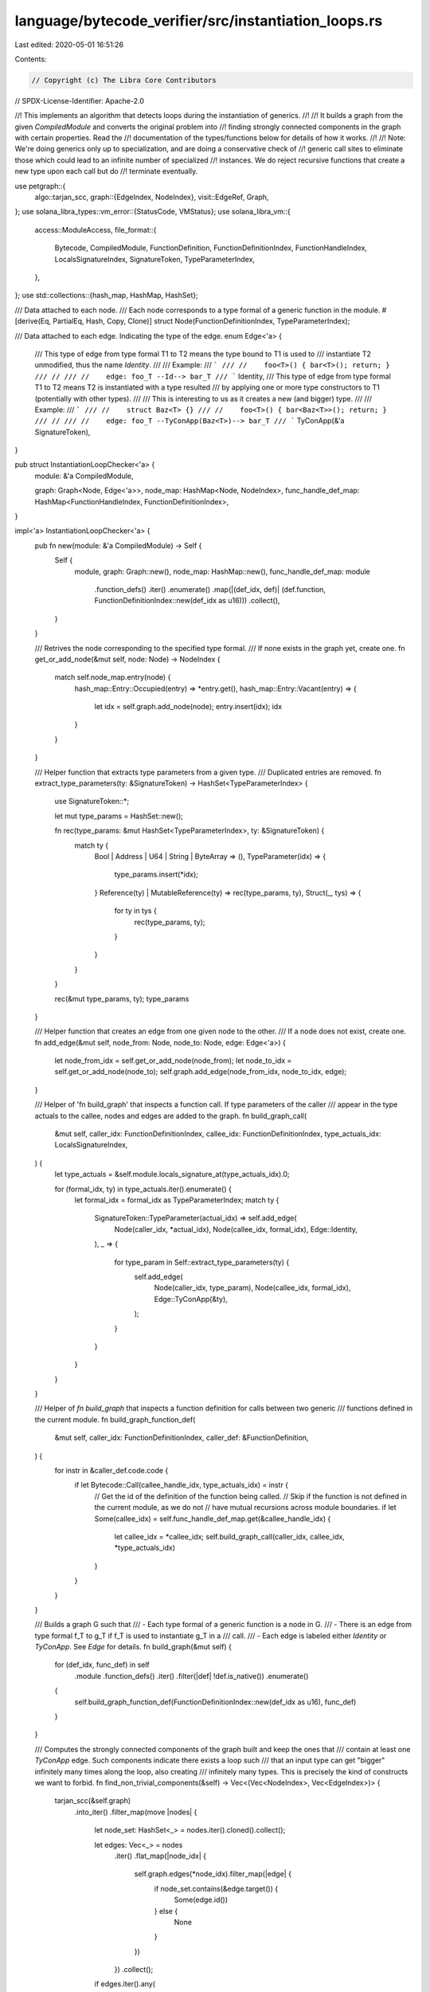 language/bytecode_verifier/src/instantiation_loops.rs
=====================================================

Last edited: 2020-05-01 16:51:26

Contents:

.. code-block:: rs

    // Copyright (c) The Libra Core Contributors
// SPDX-License-Identifier: Apache-2.0

//! This implements an algorithm that detects loops during the instantiation of generics.
//!
//! It builds a graph from the given `CompiledModule` and converts the original problem into
//! finding strongly connected components in the graph with certain properties. Read the
//! documentation of the types/functions below for details of how it works.
//!
//! Note: We're doing generics only up to specialization, and are doing a conservative check of
//! generic call sites to eliminate those which could lead to an infinite number of specialized
//! instances. We do reject recursive functions that create a new type upon each call but do
//! terminate eventually.

use petgraph::{
    algo::tarjan_scc,
    graph::{EdgeIndex, NodeIndex},
    visit::EdgeRef,
    Graph,
};
use solana_libra_types::vm_error::{StatusCode, VMStatus};
use solana_libra_vm::{
    access::ModuleAccess,
    file_format::{
        Bytecode, CompiledModule, FunctionDefinition, FunctionDefinitionIndex, FunctionHandleIndex,
        LocalsSignatureIndex, SignatureToken, TypeParameterIndex,
    },
};
use std::collections::{hash_map, HashMap, HashSet};

/// Data attached to each node.
/// Each node corresponds to a type formal of a generic function in the module.
#[derive(Eq, PartialEq, Hash, Copy, Clone)]
struct Node(FunctionDefinitionIndex, TypeParameterIndex);

/// Data attached to each edge. Indicating the type of the edge.
enum Edge<'a> {
    /// This type of edge from type formal T1 to T2 means the type bound to T1 is used to
    /// instantiate T2 unmodified, thus the name `Identity`.
    ///
    /// Example:
    /// ```
    /// //    foo<T>() { bar<T>(); return; }
    /// //
    /// //    edge: foo_T --Id--> bar_T
    /// ```
    Identity,
    /// This type of edge from type formal T1 to T2 means T2 is instantiated with a type resulted
    /// by applying one or more type constructors to T1 (potentially with other types).
    ///
    /// This is interesting to us as it creates a new (and bigger) type.
    ///
    /// Example:
    /// ```
    /// //    struct Baz<T> {}
    /// //    foo<T>() { bar<Baz<T>>(); return; }
    /// //
    /// //    edge: foo_T --TyConApp(Baz<T>)--> bar_T
    /// ```
    TyConApp(&'a SignatureToken),
}

pub struct InstantiationLoopChecker<'a> {
    module: &'a CompiledModule,

    graph: Graph<Node, Edge<'a>>,
    node_map: HashMap<Node, NodeIndex>,
    func_handle_def_map: HashMap<FunctionHandleIndex, FunctionDefinitionIndex>,
}

impl<'a> InstantiationLoopChecker<'a> {
    pub fn new(module: &'a CompiledModule) -> Self {
        Self {
            module,
            graph: Graph::new(),
            node_map: HashMap::new(),
            func_handle_def_map: module
                .function_defs()
                .iter()
                .enumerate()
                .map(|(def_idx, def)| (def.function, FunctionDefinitionIndex::new(def_idx as u16)))
                .collect(),
        }
    }

    /// Retrives the node corresponding to the specified type formal.
    /// If none exists in the graph yet, create one.
    fn get_or_add_node(&mut self, node: Node) -> NodeIndex {
        match self.node_map.entry(node) {
            hash_map::Entry::Occupied(entry) => *entry.get(),
            hash_map::Entry::Vacant(entry) => {
                let idx = self.graph.add_node(node);
                entry.insert(idx);
                idx
            }
        }
    }

    /// Helper function that extracts type parameters from a given type.
    /// Duplicated entries are removed.
    fn extract_type_parameters(ty: &SignatureToken) -> HashSet<TypeParameterIndex> {
        use SignatureToken::*;

        let mut type_params = HashSet::new();

        fn rec(type_params: &mut HashSet<TypeParameterIndex>, ty: &SignatureToken) {
            match ty {
                Bool | Address | U64 | String | ByteArray => (),
                TypeParameter(idx) => {
                    type_params.insert(*idx);
                }
                Reference(ty) | MutableReference(ty) => rec(type_params, ty),
                Struct(_, tys) => {
                    for ty in tys {
                        rec(type_params, ty);
                    }
                }
            }
        }

        rec(&mut type_params, ty);
        type_params
    }

    /// Helper function that creates an edge from one given node to the other.
    /// If a node does not exist, create one.
    fn add_edge(&mut self, node_from: Node, node_to: Node, edge: Edge<'a>) {
        let node_from_idx = self.get_or_add_node(node_from);
        let node_to_idx = self.get_or_add_node(node_to);
        self.graph.add_edge(node_from_idx, node_to_idx, edge);
    }

    /// Helper of 'fn build_graph' that inspects a function call. If type parameters of the caller
    /// appear in the type actuals to the callee, nodes and edges are added to the graph.
    fn build_graph_call(
        &mut self,
        caller_idx: FunctionDefinitionIndex,
        callee_idx: FunctionDefinitionIndex,
        type_actuals_idx: LocalsSignatureIndex,
    ) {
        let type_actuals = &self.module.locals_signature_at(type_actuals_idx).0;

        for (formal_idx, ty) in type_actuals.iter().enumerate() {
            let formal_idx = formal_idx as TypeParameterIndex;
            match ty {
                SignatureToken::TypeParameter(actual_idx) => self.add_edge(
                    Node(caller_idx, *actual_idx),
                    Node(callee_idx, formal_idx),
                    Edge::Identity,
                ),
                _ => {
                    for type_param in Self::extract_type_parameters(ty) {
                        self.add_edge(
                            Node(caller_idx, type_param),
                            Node(callee_idx, formal_idx),
                            Edge::TyConApp(&ty),
                        );
                    }
                }
            }
        }
    }

    /// Helper of `fn build_graph` that inspects a function definition for calls between two generic
    /// functions defined in the current module.
    fn build_graph_function_def(
        &mut self,
        caller_idx: FunctionDefinitionIndex,
        caller_def: &FunctionDefinition,
    ) {
        for instr in &caller_def.code.code {
            if let Bytecode::Call(callee_handle_idx, type_actuals_idx) = instr {
                // Get the id of the definition of the function being called.
                // Skip if the function is not defined in the current module, as we do not
                // have mutual recursions across module boundaries.
                if let Some(callee_idx) = self.func_handle_def_map.get(&callee_handle_idx) {
                    let callee_idx = *callee_idx;
                    self.build_graph_call(caller_idx, callee_idx, *type_actuals_idx)
                }
            }
        }
    }

    /// Builds a graph G such that
    ///   - Each type formal of a generic function is a node in G.
    ///   - There is an edge from type formal f_T to g_T if f_T is used to instantiate g_T in a
    ///     call.
    ///     - Each edge is labeled either `Identity` or `TyConApp`. See `Edge` for details.
    fn build_graph(&mut self) {
        for (def_idx, func_def) in self
            .module
            .function_defs()
            .iter()
            .filter(|def| !def.is_native())
            .enumerate()
        {
            self.build_graph_function_def(FunctionDefinitionIndex::new(def_idx as u16), func_def)
        }
    }

    /// Computes the strongly connected components of the graph built and keep the ones that
    /// contain at least one `TyConApp` edge. Such components indicate there exists a loop such
    /// that an input type can get "bigger" infinitely many times along the loop, also creating
    /// infinitely many types. This is precisely the kind of constructs we want to forbid.
    fn find_non_trivial_components(&self) -> Vec<(Vec<NodeIndex>, Vec<EdgeIndex>)> {
        tarjan_scc(&self.graph)
            .into_iter()
            .filter_map(move |nodes| {
                let node_set: HashSet<_> = nodes.iter().cloned().collect();

                let edges: Vec<_> = nodes
                    .iter()
                    .flat_map(|node_idx| {
                        self.graph.edges(*node_idx).filter_map(|edge| {
                            if node_set.contains(&edge.target()) {
                                Some(edge.id())
                            } else {
                                None
                            }
                        })
                    })
                    .collect();

                if edges.iter().any(
                    |edge_idx| match self.graph.edge_weight(*edge_idx).unwrap() {
                        Edge::Identity => false,
                        Edge::TyConApp(_) => true,
                    },
                ) {
                    Some((nodes, edges))
                } else {
                    None
                }
            })
            .collect()
    }

    fn format_node(&self, node_idx: NodeIndex) -> String {
        let Node(def_idx, param_idx) = self.graph.node_weight(node_idx).unwrap();
        format!("f{}#{}", def_idx, param_idx)
    }

    fn format_edge(&self, edge_idx: EdgeIndex) -> String {
        let (node_idx_1, node_idx_2) = self.graph.edge_endpoints(edge_idx).unwrap();
        let node_1 = self.format_node(node_idx_1);
        let node_2 = self.format_node(node_idx_2);

        match self.graph.edge_weight(edge_idx).unwrap() {
            Edge::TyConApp(ty) => format!("{} --{:?}--> {}", node_1, ty, node_2,),
            Edge::Identity => format!("{} ----> {}", node_1, node_2),
        }
    }

    pub fn verify(mut self) -> Vec<VMStatus> {
        self.build_graph();
        let components = self.find_non_trivial_components();

        components
            .into_iter()
            .map(|(nodes, edges)| {
                let msg_edges = edges
                    .into_iter()
                    .filter_map(|edge_idx| match self.graph.edge_weight(edge_idx).unwrap() {
                        Edge::TyConApp(_) => Some(self.format_edge(edge_idx)),
                        _ => None,
                    })
                    .collect::<Vec<_>>()
                    .join(", ");
                let msg_nodes = nodes
                    .into_iter()
                    .map(|node_idx| self.format_node(node_idx))
                    .collect::<Vec<_>>()
                    .join(", ");
                let msg = format!(
                    "edges with constructors: [{}], nodes: [{}]",
                    msg_edges, msg_nodes
                );
                VMStatus::new(StatusCode::LOOP_IN_INSTANTIATION_GRAPH).with_message(msg)
            })
            .collect()
    }
}


